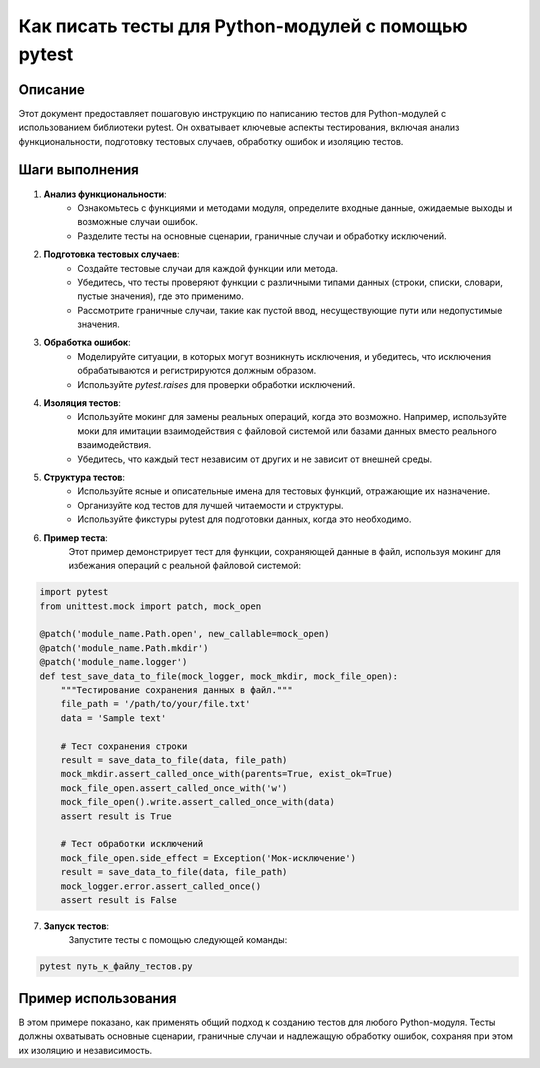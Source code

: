 Как писать тесты для Python-модулей с помощью pytest
==============================================================================================

Описание
-------------------------
Этот документ предоставляет пошаговую инструкцию по написанию тестов для Python-модулей с использованием библиотеки pytest. Он охватывает ключевые аспекты тестирования, включая анализ функциональности, подготовку тестовых случаев, обработку ошибок и изоляцию тестов.

Шаги выполнения
-------------------------
1. **Анализ функциональности**:
    - Ознакомьтесь с функциями и методами модуля, определите входные данные, ожидаемые выходы и возможные случаи ошибок.
    - Разделите тесты на основные сценарии, граничные случаи и обработку исключений.

2. **Подготовка тестовых случаев**:
    - Создайте тестовые случаи для каждой функции или метода.
    - Убедитесь, что тесты проверяют функции с различными типами данных (строки, списки, словари, пустые значения), где это применимо.
    - Рассмотрите граничные случаи, такие как пустой ввод, несуществующие пути или недопустимые значения.

3. **Обработка ошибок**:
    - Моделируйте ситуации, в которых могут возникнуть исключения, и убедитесь, что исключения обрабатываются и регистрируются должным образом.
    - Используйте `pytest.raises` для проверки обработки исключений.

4. **Изоляция тестов**:
    - Используйте мокинг для замены реальных операций, когда это возможно. Например, используйте моки для имитации взаимодействия с файловой системой или базами данных вместо реального взаимодействия.
    - Убедитесь, что каждый тест независим от других и не зависит от внешней среды.

5. **Структура тестов**:
    - Используйте ясные и описательные имена для тестовых функций, отражающие их назначение.
    - Организуйте код тестов для лучшей читаемости и структуры.
    - Используйте фикстуры pytest для подготовки данных, когда это необходимо.

6. **Пример теста**:
    Этот пример демонстрирует тест для функции, сохраняющей данные в файл, используя мокинг для избежания операций с реальной файловой системой:

.. code-block:: python

    import pytest
    from unittest.mock import patch, mock_open

    @patch('module_name.Path.open', new_callable=mock_open)
    @patch('module_name.Path.mkdir')
    @patch('module_name.logger')
    def test_save_data_to_file(mock_logger, mock_mkdir, mock_file_open):
        """Тестирование сохранения данных в файл."""
        file_path = '/path/to/your/file.txt'
        data = 'Sample text'

        # Тест сохранения строки
        result = save_data_to_file(data, file_path)
        mock_mkdir.assert_called_once_with(parents=True, exist_ok=True)
        mock_file_open.assert_called_once_with('w')
        mock_file_open().write.assert_called_once_with(data)
        assert result is True

        # Тест обработки исключений
        mock_file_open.side_effect = Exception('Мок-исключение')
        result = save_data_to_file(data, file_path)
        mock_logger.error.assert_called_once()
        assert result is False

7. **Запуск тестов**:
    Запустите тесты с помощью следующей команды:

.. code-block:: bash

    pytest путь_к_файлу_тестов.py

Пример использования
-------------------------
В этом примере показано, как применять общий подход к созданию тестов для любого Python-модуля. Тесты должны охватывать основные сценарии, граничные случаи и надлежащую обработку ошибок, сохраняя при этом их изоляцию и независимость.